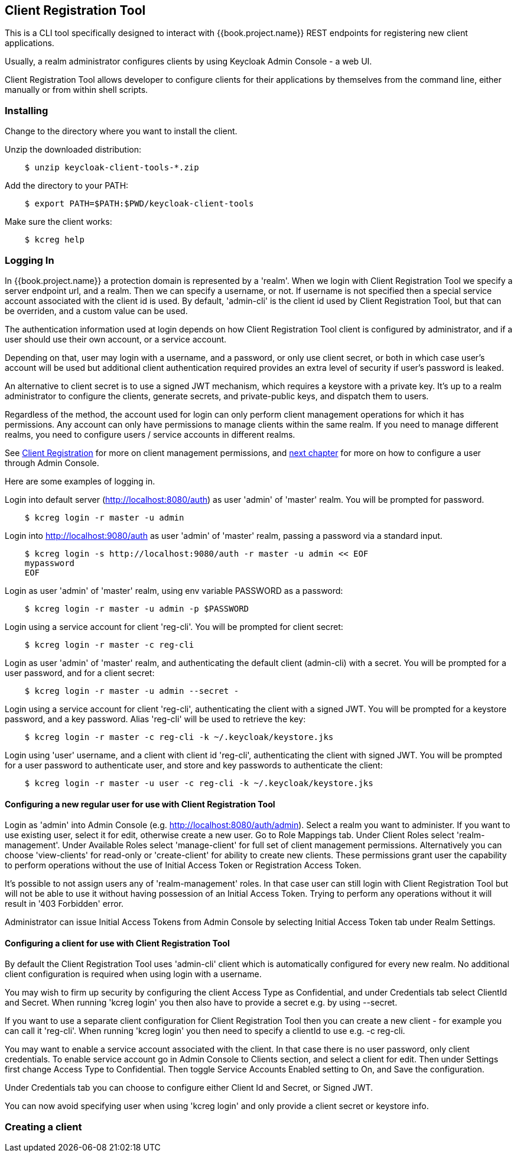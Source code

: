 [[_client_registration_tool]]
== Client Registration Tool

This is a CLI tool specifically designed to interact with {{book.project.name}} REST endpoints for registering new client applications.

Usually, a realm administrator configures clients by using Keycloak Admin Console - a web UI.

Client Registration Tool allows developer to configure clients for their applications by themselves from the command line, either manually or from within shell scripts.



=== Installing

Change to the directory where you want to install the client.

Unzip the downloaded distribution:

[source,bash]
----
    $ unzip keycloak-client-tools-*.zip
----

Add the directory to your PATH:

[source,bash]
----
    $ export PATH=$PATH:$PWD/keycloak-client-tools
----

Make sure the client works:

[source,bash]
----
    $ kcreg help
----


=== Logging In

In {{book.project.name}} a protection domain is represented by a 'realm'. When we login with Client Registration Tool we specify a server endpoint url, and a realm. Then we can specify a username, or not. If username is not specified then a special service account associated with the client id is used. By default, 'admin-cli' is the client id used by Client Registration Tool, but that can be overriden, and a custom value can be used.

The authentication information used at login depends on how Client Registration Tool client is configured by administrator, and if a user should use their own account, or a service account.

Depending on that, user may login with a username, and a password, or only use client secret, or both in which case user's account will be used but additional client authentication required provides an extra level of security if user's password is leaked.

An alternative to client secret is to use a signed JWT mechanism, which requires a keystore with a private key. It's up to a realm administrator to configure the clients, generate secrets, and private-public keys, and dispatch them to users.

Regardless of the method, the account used for login can only perform client management operations for which it has permissions. Any account can only have permissions to manage clients within the same realm. If you need to manage different realms, you need to configure users / service accounts in different realms.

See <<fake/../client_registration.adoc, Client Registration>> for more on client management permissions, and <<client_registration_tool.adoc#_configure_user_for_reg_cli, next chapter>> for more on how to configure a user through Admin Console.


Here are some examples of logging in.

Login into default server (http://localhost:8080/auth) as user 'admin' of 'master' realm. You will be prompted for password.

[source,bash]
----
    $ kcreg login -r master -u admin
----

Login into http://localhost:9080/auth as user 'admin' of 'master' realm, passing a password via a standard input. 

[source,bash]
----
    $ kcreg login -s http://localhost:9080/auth -r master -u admin << EOF
    mypassword
    EOF
----

Login as user 'admin' of 'master' realm, using env variable PASSWORD as a password:

[source,bash]
----
    $ kcreg login -r master -u admin -p $PASSWORD
----

Login using a service account for client 'reg-cli'. You will be prompted for client secret:

[source,bash]
----
    $ kcreg login -r master -c reg-cli
----

Login as user 'admin' of 'master' realm, and authenticating the default client (admin-cli) with a secret. You will be prompted for a user password, and for a client secret:

[source,bash]
----
    $ kcreg login -r master -u admin --secret -
----

Login using a service account for client 'reg-cli', authenticating the client with a signed JWT. You will be prompted for a keystore password, and a key password. Alias 'reg-cli' will be used to retrieve the key:

[source,bash]
----
    $ kcreg login -r master -c reg-cli -k ~/.keycloak/keystore.jks
----

Login using 'user' username, and a client with client id 'reg-cli', authenticating the client with signed JWT. You will be prompted for a user password to authenticate user, and store and key passwords to authenticate the client:

[source,bash]
----
    $ kcreg login -r master -u user -c reg-cli -k ~/.keycloak/keystore.jks
----


[[_configure_user_for_reg_cli]]
==== Configuring a new regular user for use with Client Registration Tool

Login as 'admin' into Admin Console (e.g. http://localhost:8080/auth/admin). Select a realm you want to administer. If you want to use existing user, select it for edit, otherwise create a new user. Go to Role Mappings tab. Under Client Roles select 'realm-management'. Under Available Roles select 'manage-client' for full set of client management permissions. Alternatively you can choose 'view-clients' for read-only or 'create-client' for ability to create new clients. These permissions grant user the capability to perform operations without the use of Initial Access Token or Registration Access Token.

It's possible to not assign users any of 'realm-management' roles. In that case user can still login with Client Registration Tool but will not be able to use it without having possession of an Initial Access Token. Trying to perform any operations without it will result in '403 Forbidden' error.

Administrator can issue Initial Access Tokens from Admin Console by selecting Initial Access Token tab under Realm Settings.


==== Configuring a client for use with Client Registration Tool

By default the Client Registration Tool uses 'admin-cli' client which is automatically configured for every new realm. No additional client configuration is required when using login with a username.

You may wish to firm up security by configuring the client Access Type as Confidential, and under Credentials tab select ClientId and Secret. When running 'kcreg login' you then also have to provide a secret e.g. by using --secret.

If you want to use a separate client configuration for Client Registration Tool then you can create a new client - for example you can call it 'reg-cli'. When running 'kcreg login' you then need to specify a clientId to use e.g. -c reg-cli.

You may want to enable a service account associated with the client. In that case there is no user password, only client credentials. To enable service account go in Admin Console to Clients section, and select a client for edit. Then under Settings first change Access Type to Confidential. Then toggle Service Accounts Enabled setting to On, and Save the configuration.

Under Credentials tab you can choose to configure either Client Id and Secret, or Signed JWT.

You can now avoid specifying user when using 'kcreg login' and only provide a client secret or keystore info. 


=== Creating a client

